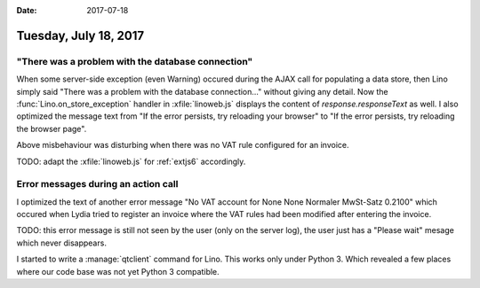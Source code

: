 :date: 2017-07-18

======================
Tuesday, July 18, 2017
======================

"There was a problem with the database connection"
==================================================

When some server-side exception (even Warning) occured during the AJAX
call for populating a data store, then Lino simply said "There was a
problem with the database connection..."  without giving any
detail. Now the :func:`Lino.on_store_exception` handler in
:xfile:`linoweb.js` displays the content of `response.responseText` as
well.  I also optimized the message text from "If the error persists,
try reloading your browser" to "If the error persists, try reloading
the browser page".

Above misbehaviour was disturbing when there was no VAT rule
configured for an invoice.

TODO: adapt the :xfile:`linoweb.js` for :ref:`extjs6` accordingly.


Error messages during an action call
====================================

I optimized the text of another error message "No VAT account for None
None Normaler MwSt-Satz 0.2100"  which occured when Lydia tried to
register an invoice where the VAT rules had been modified after
entering the invoice.

TODO: this error message is still not seen by the user (only on the
server log), the user just has a "Please wait" mesage which never
disappears.



I started to write a :manage:`qtclient` command for Lino.  This works
only under Python 3.  Which revealed a few places where our code base
was not yet Python 3 compatible.
